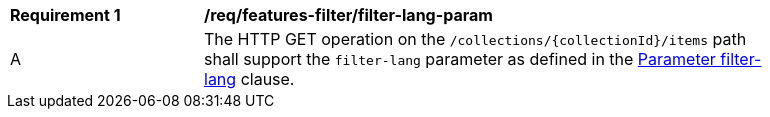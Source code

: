 [[req_features-filter_filter-lang-param]]
[width="90%",cols="2,6a"]
|===
^|*Requirement {counter:req-id}* |*/req/features-filter/filter-lang-param*
^|A |The HTTP GET operation on the `/collections/{collectionId}/items` path shall support the `filter-lang` parameter as defined in the <<filter-lang-param,Parameter filter-lang>> clause.
|===

